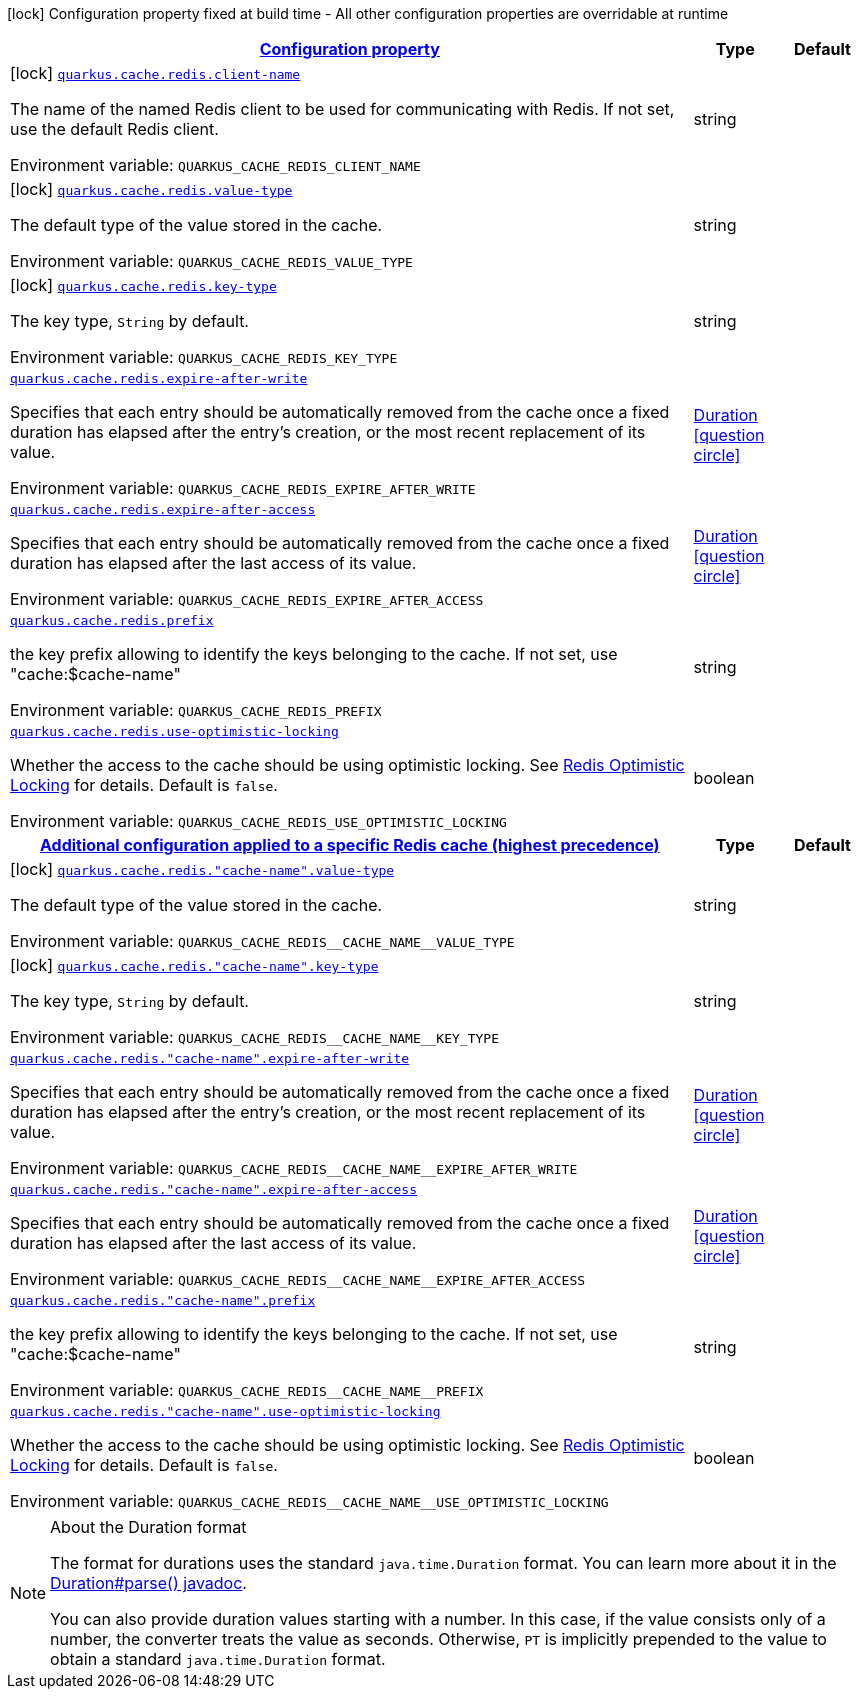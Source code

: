 
:summaryTableId: quarkus-cache-redis
[.configuration-legend]
icon:lock[title=Fixed at build time] Configuration property fixed at build time - All other configuration properties are overridable at runtime
[.configuration-reference.searchable, cols="80,.^10,.^10"]
|===

h|[[quarkus-cache-redis_configuration]]link:#quarkus-cache-redis_configuration[Configuration property]

h|Type
h|Default

a|icon:lock[title=Fixed at build time] [[quarkus-cache-redis_quarkus.cache.redis.client-name]]`link:#quarkus-cache-redis_quarkus.cache.redis.client-name[quarkus.cache.redis.client-name]`


[.description]
--
The name of the named Redis client to be used for communicating with Redis. If not set, use the default Redis client.

ifdef::add-copy-button-to-env-var[]
Environment variable: env_var_with_copy_button:+++QUARKUS_CACHE_REDIS_CLIENT_NAME+++[]
endif::add-copy-button-to-env-var[]
ifndef::add-copy-button-to-env-var[]
Environment variable: `+++QUARKUS_CACHE_REDIS_CLIENT_NAME+++`
endif::add-copy-button-to-env-var[]
--|string 
|


a|icon:lock[title=Fixed at build time] [[quarkus-cache-redis_quarkus.cache.redis.value-type]]`link:#quarkus-cache-redis_quarkus.cache.redis.value-type[quarkus.cache.redis.value-type]`


[.description]
--
The default type of the value stored in the cache.

ifdef::add-copy-button-to-env-var[]
Environment variable: env_var_with_copy_button:+++QUARKUS_CACHE_REDIS_VALUE_TYPE+++[]
endif::add-copy-button-to-env-var[]
ifndef::add-copy-button-to-env-var[]
Environment variable: `+++QUARKUS_CACHE_REDIS_VALUE_TYPE+++`
endif::add-copy-button-to-env-var[]
--|string 
|


a|icon:lock[title=Fixed at build time] [[quarkus-cache-redis_quarkus.cache.redis.key-type]]`link:#quarkus-cache-redis_quarkus.cache.redis.key-type[quarkus.cache.redis.key-type]`


[.description]
--
The key type, `String` by default.

ifdef::add-copy-button-to-env-var[]
Environment variable: env_var_with_copy_button:+++QUARKUS_CACHE_REDIS_KEY_TYPE+++[]
endif::add-copy-button-to-env-var[]
ifndef::add-copy-button-to-env-var[]
Environment variable: `+++QUARKUS_CACHE_REDIS_KEY_TYPE+++`
endif::add-copy-button-to-env-var[]
--|string 
|


a| [[quarkus-cache-redis_quarkus.cache.redis.expire-after-write]]`link:#quarkus-cache-redis_quarkus.cache.redis.expire-after-write[quarkus.cache.redis.expire-after-write]`


[.description]
--
Specifies that each entry should be automatically removed from the cache once a fixed duration has elapsed after the entry's creation, or the most recent replacement of its value.

ifdef::add-copy-button-to-env-var[]
Environment variable: env_var_with_copy_button:+++QUARKUS_CACHE_REDIS_EXPIRE_AFTER_WRITE+++[]
endif::add-copy-button-to-env-var[]
ifndef::add-copy-button-to-env-var[]
Environment variable: `+++QUARKUS_CACHE_REDIS_EXPIRE_AFTER_WRITE+++`
endif::add-copy-button-to-env-var[]
--|link:https://docs.oracle.com/javase/8/docs/api/java/time/Duration.html[Duration]
  link:#duration-note-anchor-{summaryTableId}[icon:question-circle[], title=More information about the Duration format]
|


a| [[quarkus-cache-redis_quarkus.cache.redis.expire-after-access]]`link:#quarkus-cache-redis_quarkus.cache.redis.expire-after-access[quarkus.cache.redis.expire-after-access]`


[.description]
--
Specifies that each entry should be automatically removed from the cache once a fixed duration has elapsed after the last access of its value.

ifdef::add-copy-button-to-env-var[]
Environment variable: env_var_with_copy_button:+++QUARKUS_CACHE_REDIS_EXPIRE_AFTER_ACCESS+++[]
endif::add-copy-button-to-env-var[]
ifndef::add-copy-button-to-env-var[]
Environment variable: `+++QUARKUS_CACHE_REDIS_EXPIRE_AFTER_ACCESS+++`
endif::add-copy-button-to-env-var[]
--|link:https://docs.oracle.com/javase/8/docs/api/java/time/Duration.html[Duration]
  link:#duration-note-anchor-{summaryTableId}[icon:question-circle[], title=More information about the Duration format]
|


a| [[quarkus-cache-redis_quarkus.cache.redis.prefix]]`link:#quarkus-cache-redis_quarkus.cache.redis.prefix[quarkus.cache.redis.prefix]`


[.description]
--
the key prefix allowing to identify the keys belonging to the cache. If not set, use "cache:$cache-name"

ifdef::add-copy-button-to-env-var[]
Environment variable: env_var_with_copy_button:+++QUARKUS_CACHE_REDIS_PREFIX+++[]
endif::add-copy-button-to-env-var[]
ifndef::add-copy-button-to-env-var[]
Environment variable: `+++QUARKUS_CACHE_REDIS_PREFIX+++`
endif::add-copy-button-to-env-var[]
--|string 
|


a| [[quarkus-cache-redis_quarkus.cache.redis.use-optimistic-locking]]`link:#quarkus-cache-redis_quarkus.cache.redis.use-optimistic-locking[quarkus.cache.redis.use-optimistic-locking]`


[.description]
--
Whether the access to the cache should be using optimistic locking. See link:https://redis.io/docs/manual/transactions/#optimistic-locking-using-check-and-set[Redis Optimistic Locking] for details. Default is `false`.

ifdef::add-copy-button-to-env-var[]
Environment variable: env_var_with_copy_button:+++QUARKUS_CACHE_REDIS_USE_OPTIMISTIC_LOCKING+++[]
endif::add-copy-button-to-env-var[]
ifndef::add-copy-button-to-env-var[]
Environment variable: `+++QUARKUS_CACHE_REDIS_USE_OPTIMISTIC_LOCKING+++`
endif::add-copy-button-to-env-var[]
--|boolean 
|


h|[[quarkus-cache-redis_quarkus.cache.redis.caches-config-additional-configuration-applied-to-a-specific-redis-cache-highest-precedence]]link:#quarkus-cache-redis_quarkus.cache.redis.caches-config-additional-configuration-applied-to-a-specific-redis-cache-highest-precedence[Additional configuration applied to a specific Redis cache (highest precedence)]

h|Type
h|Default

a|icon:lock[title=Fixed at build time] [[quarkus-cache-redis_quarkus.cache.redis.-cache-name-.value-type]]`link:#quarkus-cache-redis_quarkus.cache.redis.-cache-name-.value-type[quarkus.cache.redis."cache-name".value-type]`


[.description]
--
The default type of the value stored in the cache.

ifdef::add-copy-button-to-env-var[]
Environment variable: env_var_with_copy_button:+++QUARKUS_CACHE_REDIS__CACHE_NAME__VALUE_TYPE+++[]
endif::add-copy-button-to-env-var[]
ifndef::add-copy-button-to-env-var[]
Environment variable: `+++QUARKUS_CACHE_REDIS__CACHE_NAME__VALUE_TYPE+++`
endif::add-copy-button-to-env-var[]
--|string 
|


a|icon:lock[title=Fixed at build time] [[quarkus-cache-redis_quarkus.cache.redis.-cache-name-.key-type]]`link:#quarkus-cache-redis_quarkus.cache.redis.-cache-name-.key-type[quarkus.cache.redis."cache-name".key-type]`


[.description]
--
The key type, `String` by default.

ifdef::add-copy-button-to-env-var[]
Environment variable: env_var_with_copy_button:+++QUARKUS_CACHE_REDIS__CACHE_NAME__KEY_TYPE+++[]
endif::add-copy-button-to-env-var[]
ifndef::add-copy-button-to-env-var[]
Environment variable: `+++QUARKUS_CACHE_REDIS__CACHE_NAME__KEY_TYPE+++`
endif::add-copy-button-to-env-var[]
--|string 
|


a| [[quarkus-cache-redis_quarkus.cache.redis.-cache-name-.expire-after-write]]`link:#quarkus-cache-redis_quarkus.cache.redis.-cache-name-.expire-after-write[quarkus.cache.redis."cache-name".expire-after-write]`


[.description]
--
Specifies that each entry should be automatically removed from the cache once a fixed duration has elapsed after the entry's creation, or the most recent replacement of its value.

ifdef::add-copy-button-to-env-var[]
Environment variable: env_var_with_copy_button:+++QUARKUS_CACHE_REDIS__CACHE_NAME__EXPIRE_AFTER_WRITE+++[]
endif::add-copy-button-to-env-var[]
ifndef::add-copy-button-to-env-var[]
Environment variable: `+++QUARKUS_CACHE_REDIS__CACHE_NAME__EXPIRE_AFTER_WRITE+++`
endif::add-copy-button-to-env-var[]
--|link:https://docs.oracle.com/javase/8/docs/api/java/time/Duration.html[Duration]
  link:#duration-note-anchor-{summaryTableId}[icon:question-circle[], title=More information about the Duration format]
|


a| [[quarkus-cache-redis_quarkus.cache.redis.-cache-name-.expire-after-access]]`link:#quarkus-cache-redis_quarkus.cache.redis.-cache-name-.expire-after-access[quarkus.cache.redis."cache-name".expire-after-access]`


[.description]
--
Specifies that each entry should be automatically removed from the cache once a fixed duration has elapsed after the last access of its value.

ifdef::add-copy-button-to-env-var[]
Environment variable: env_var_with_copy_button:+++QUARKUS_CACHE_REDIS__CACHE_NAME__EXPIRE_AFTER_ACCESS+++[]
endif::add-copy-button-to-env-var[]
ifndef::add-copy-button-to-env-var[]
Environment variable: `+++QUARKUS_CACHE_REDIS__CACHE_NAME__EXPIRE_AFTER_ACCESS+++`
endif::add-copy-button-to-env-var[]
--|link:https://docs.oracle.com/javase/8/docs/api/java/time/Duration.html[Duration]
  link:#duration-note-anchor-{summaryTableId}[icon:question-circle[], title=More information about the Duration format]
|


a| [[quarkus-cache-redis_quarkus.cache.redis.-cache-name-.prefix]]`link:#quarkus-cache-redis_quarkus.cache.redis.-cache-name-.prefix[quarkus.cache.redis."cache-name".prefix]`


[.description]
--
the key prefix allowing to identify the keys belonging to the cache. If not set, use "cache:$cache-name"

ifdef::add-copy-button-to-env-var[]
Environment variable: env_var_with_copy_button:+++QUARKUS_CACHE_REDIS__CACHE_NAME__PREFIX+++[]
endif::add-copy-button-to-env-var[]
ifndef::add-copy-button-to-env-var[]
Environment variable: `+++QUARKUS_CACHE_REDIS__CACHE_NAME__PREFIX+++`
endif::add-copy-button-to-env-var[]
--|string 
|


a| [[quarkus-cache-redis_quarkus.cache.redis.-cache-name-.use-optimistic-locking]]`link:#quarkus-cache-redis_quarkus.cache.redis.-cache-name-.use-optimistic-locking[quarkus.cache.redis."cache-name".use-optimistic-locking]`


[.description]
--
Whether the access to the cache should be using optimistic locking. See link:https://redis.io/docs/manual/transactions/#optimistic-locking-using-check-and-set[Redis Optimistic Locking] for details. Default is `false`.

ifdef::add-copy-button-to-env-var[]
Environment variable: env_var_with_copy_button:+++QUARKUS_CACHE_REDIS__CACHE_NAME__USE_OPTIMISTIC_LOCKING+++[]
endif::add-copy-button-to-env-var[]
ifndef::add-copy-button-to-env-var[]
Environment variable: `+++QUARKUS_CACHE_REDIS__CACHE_NAME__USE_OPTIMISTIC_LOCKING+++`
endif::add-copy-button-to-env-var[]
--|boolean 
|

|===
ifndef::no-duration-note[]
[NOTE]
[id='duration-note-anchor-{summaryTableId}']
.About the Duration format
====
The format for durations uses the standard `java.time.Duration` format.
You can learn more about it in the link:https://docs.oracle.com/javase/8/docs/api/java/time/Duration.html#parse-java.lang.CharSequence-[Duration#parse() javadoc].

You can also provide duration values starting with a number.
In this case, if the value consists only of a number, the converter treats the value as seconds.
Otherwise, `PT` is implicitly prepended to the value to obtain a standard `java.time.Duration` format.
====
endif::no-duration-note[]
